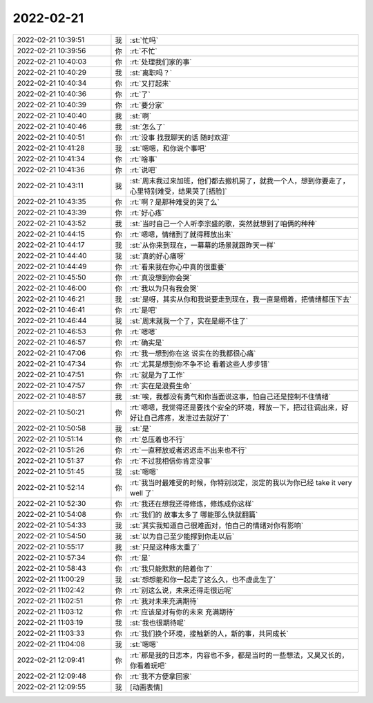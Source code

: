 2022-02-21
-------------

.. list-table::
   :widths: 25, 1, 60

   * - 2022-02-21 10:39:51
     - 我
     - :st:`忙吗`
   * - 2022-02-21 10:39:56
     - 你
     - :rt:`不忙`
   * - 2022-02-21 10:40:03
     - 你
     - :rt:`处理我们家的事`
   * - 2022-02-21 10:40:29
     - 我
     - :st:`离职吗？`
   * - 2022-02-21 10:40:34
     - 你
     - :rt:`又打起来`
   * - 2022-02-21 10:40:36
     - 你
     - :rt:`了`
   * - 2022-02-21 10:40:39
     - 你
     - :rt:`要分家`
   * - 2022-02-21 10:40:40
     - 我
     - :st:`啊`
   * - 2022-02-21 10:40:46
     - 我
     - :st:`怎么了`
   * - 2022-02-21 10:40:51
     - 你
     - :rt:`没事 找我聊天的话 随时欢迎`
   * - 2022-02-21 10:41:28
     - 我
     - :st:`嗯嗯，和你说个事吧`
   * - 2022-02-21 10:41:34
     - 你
     - :rt:`啥事`
   * - 2022-02-21 10:41:36
     - 你
     - :rt:`说吧`
   * - 2022-02-21 10:43:11
     - 我
     - :st:`周末我过来加班，他们都去搬机房了，就我一个人，想到你要走了，心里特别难受，结果哭了[捂脸]`
   * - 2022-02-21 10:43:35
     - 你
     - :rt:`啊？是那种难受的哭了么`
   * - 2022-02-21 10:43:39
     - 你
     - :rt:`好心疼`
   * - 2022-02-21 10:43:52
     - 我
     - :st:`当时自己一个人听李宗盛的歌，突然就想到了咱俩的种种`
   * - 2022-02-21 10:44:15
     - 你
     - :rt:`嗯嗯，情绪到了就得释放出来`
   * - 2022-02-21 10:44:17
     - 我
     - :st:`从你来到现在，一幕幕的场景就跟昨天一样`
   * - 2022-02-21 10:44:40
     - 我
     - :st:`真的好心痛呀`
   * - 2022-02-21 10:44:49
     - 你
     - :rt:`看来我在你心中真的很重要`
   * - 2022-02-21 10:45:50
     - 你
     - :rt:`真没想到你会哭`
   * - 2022-02-21 10:46:00
     - 你
     - :rt:`我以为只有我会哭`
   * - 2022-02-21 10:46:21
     - 我
     - :st:`是呀，其实从你和我说要走到现在，我一直是绷着，把情绪都压下去`
   * - 2022-02-21 10:46:41
     - 你
     - :rt:`是吧`
   * - 2022-02-21 10:46:44
     - 我
     - :st:`周末就我一个了，实在是绷不住了`
   * - 2022-02-21 10:46:53
     - 你
     - :rt:`嗯嗯`
   * - 2022-02-21 10:46:57
     - 你
     - :rt:`确实是`
   * - 2022-02-21 10:47:06
     - 你
     - :rt:`我一想到你在这 说实在的我都很心痛`
   * - 2022-02-21 10:47:34
     - 你
     - :rt:`尤其是想到你不争不论 看着这些人步步错`
   * - 2022-02-21 10:47:51
     - 你
     - :rt:`就是为了工作`
   * - 2022-02-21 10:47:57
     - 你
     - :rt:`实在是浪费生命`
   * - 2022-02-21 10:48:57
     - 我
     - :st:`唉，我都没有勇气和你当面说这事，怕自己还是控制不住情绪`
   * - 2022-02-21 10:50:21
     - 你
     - :rt:`嗯嗯，我觉得还是要找个安全的环境，释放一下，把过往调出来，好好让自己疼疼，发泄过去就好了`
   * - 2022-02-21 10:50:58
     - 我
     - :st:`是`
   * - 2022-02-21 10:51:14
     - 你
     - :rt:`总压着也不行`
   * - 2022-02-21 10:51:26
     - 你
     - :rt:`一直释放或者迟迟走不出来也不行`
   * - 2022-02-21 10:51:37
     - 你
     - :rt:`不过我相信你肯定没事`
   * - 2022-02-21 10:51:45
     - 我
     - :st:`嗯嗯`
   * - 2022-02-21 10:52:14
     - 你
     - :rt:`我当时最难受的时候，你特别淡定，淡定的我以为你已经 take it very well 了`
   * - 2022-02-21 10:52:30
     - 你
     - :rt:`我还在想我还得修炼，修炼成你这样`
   * - 2022-02-21 10:54:08
     - 你
     - :rt:`我们的 故事太多了 哪能那么快就翻篇`
   * - 2022-02-21 10:54:33
     - 我
     - :st:`其实我知道自己很难面对，怕自己的情绪对你有影响`
   * - 2022-02-21 10:54:50
     - 我
     - :st:`以为自己至少能撑到你走以后`
   * - 2022-02-21 10:55:17
     - 我
     - :st:`只是这种疼太重了`
   * - 2022-02-21 10:57:34
     - 你
     - :rt:`是`
   * - 2022-02-21 10:58:43
     - 你
     - :rt:`我只能默默的陪着你了`
   * - 2022-02-21 11:00:29
     - 我
     - :st:`想想能和你一起走了这么久，也不虚此生了`
   * - 2022-02-21 11:02:42
     - 你
     - :rt:`别这么说，未来还得走很远呢`
   * - 2022-02-21 11:02:51
     - 你
     - :rt:`我对未来充满期待`
   * - 2022-02-21 11:03:12
     - 你
     - :rt:`应该是对有你的未来 充满期待`
   * - 2022-02-21 11:03:19
     - 我
     - :st:`我也很期待呢`
   * - 2022-02-21 11:03:33
     - 你
     - :rt:`我们换个环境，接触新的人，新的事，共同成长`
   * - 2022-02-21 11:04:08
     - 我
     - :st:`嗯嗯`
   * - 2022-02-21 12:09:41
     - 你
     - :rt:`那是我的日志本，内容也不多，都是当时的一些想法，又臭又长的，你看着玩吧`
   * - 2022-02-21 12:09:48
     - 你
     - :rt:`我不方便拿回家`
   * - 2022-02-21 12:09:55
     - 我
     - [动画表情]